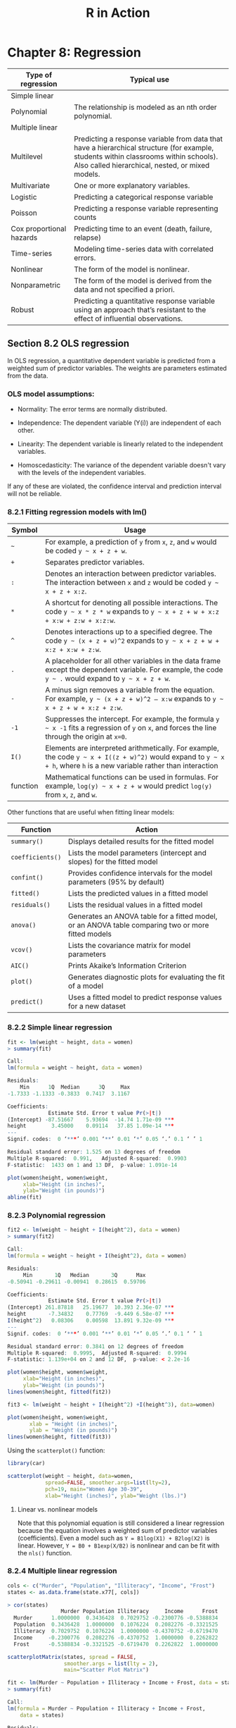 #+STARTUP: showeverything
#+title: R in Action

* Chapter 8: Regression

| Type of regression       | Typical use                                                                                                                                                                              |
|--------------------------+------------------------------------------------------------------------------------------------------------------------------------------------------------------------------------------|
| Simple linear            |                                                                                                                                                                                          |
| Polynomial               | The relationship is modeled as an nth order polynomial.                                                                                                                                  |
| Multiple linear          |                                                                                                                                                                                          |
| Multilevel               | Predicting a response variable from data that have a hierarchical structure (for example, students within classrooms within schools). Also called hierarchical, nested, or mixed models. |
| Multivariate             | One or more explanatory variables.                                                                                                                                                       |
| Logistic                 | Predicting a categorical response variable                                                                                                                                               |
| Poisson                  | Predicting a response variable representing counts                                                                                                                                       |
| Cox proportional hazards | Predicting time to an event (death, failure, relapse)                                                                                                                                    |
| Time-series              | Modeling time-series data with correlated errors.                                                                                                                                        |
| Nonlinear                | The form of the model is nonlinear.                                                                                                                                                      |
| Nonparametric            | The form of the model is derived from the data and not specified a priori.                                                                                                               |
| Robust                   | Predicting a quantitative response variable using an approach that’s resistant to the effect of influential observations.                                                                |

** Section 8.2 OLS regression

   In OLS regression, a quantitative dependent variable is predicted from a
   weighted sum of predictor variables. The weights are parameters estimated
   from the data.

*** OLS model assumptions:  
   
   * Normality:
     The error terms are normally distributed.

   * Independence:
     The dependent variable (Y(i)) are independent of each other.

   * Linearity:
     The dependent variable is linearly related to the independent variables.

   * Homoscedasticity:
     The variance of the dependent variable doesn't vary with the levels of the
     independent variables.
     
   If any of these are violated, the confidence interval and prediction interval will not be reliable.

*** 8.2.1 Fitting regression models with lm()

| Symbol   | Usage                                                                                                                                                                  |
|----------+------------------------------------------------------------------------------------------------------------------------------------------------------------------------|
| =~=      | For example, a prediction of ~y~ from ~x~, ~z~, and ~w~ would be coded =y ~ x + z + w=.                                                                                |
| ~+~      | Separates predictor variables.                                                                                                                                         |
| ~:~      | Denotes an interaction between predictor variables. The interaction between ~x~ and ~z~ would be coded =y ~ x + z + x:z=.                                              |
| ~*~      | A shortcut for denoting all possible interactions. The code =y ~ x * z * w= expands to =y ~ x + z + w + x:z + x:w + z:w + x:z:w=.                                      |
| ~^~      | Denotes interactions up to a specified degree. The code =y ~ (x + z + w)^2= expands to =y ~ x + z + w + x:z + x:w + z:w=.                                              |
| ~.~      | A placeholder for all other variables in the data frame except the dependent variable. For example, the code =y ~ .= would expand to =y ~ x + z + w=.                  |
| ~-~      | A minus sign removes a variable from the equation. For example, =y ~ (x + z + w)^2 – x:w= expands to =y ~ x + z + w + x:z + z:w=.                                      |
| ~-1~     | Suppresses the intercept. For example, the formula =y ~ x -1= fits a regression of ~y~ on ~x~, and forces the line through the origin at ~x=0~.                        |
| ~I()~    | Elements are interpreted arithmetically. For example, the code =y ~ x + I((z + w)^2)= would expand to =y ~ x + h=, where ~h~ is a new variable rather than interaction |
| function | Mathematical functions can be used in formulas. For example, =log(y) ~ x + z + w= would predict ~log(y)~ from ~x~, ~z~, and ~w~.                                       |


    Other functions that are useful when fitting linear models:

| Function         | Action                                                                                             |
|------------------+----------------------------------------------------------------------------------------------------|
| ~summary()~      | Displays detailed results for the fitted model                                                     |
| ~coefficients()~ | Lists the model parameters (intercept and slopes) for the fitted model                             |
| ~confint()~      | Provides confidence intervals for the model parameters (95% by default)                            |
| ~fitted()~       | Lists the predicted values in a fitted model                                                       |
| ~residuals()~    | Lists the residual values in a fitted model                                                        |
| ~anova()~        | Generates an ANOVA table for a fitted model, or an ANOVA table comparing two or more fitted models |
| ~vcov()~         | Lists the covariance matrix for model parameters                                                   |
| ~AIC()~          | Prints Akaike’s Information Criterion                                                              |
| ~plot()~         | Generates diagnostic plots for evaluating the fit of a model                                       |
| ~predict()~      | Uses a fitted model to predict response values for a new dataset                                   |

*** 8.2.2 Simple linear regression


#+begin_src R
  fit <- lm(weight ~ height, data = women)
  > summary(fit)

  Call:
  lm(formula = weight ~ height, data = women)

  Residuals:
      Min      1Q  Median      3Q     Max 
  -1.7333 -1.1333 -0.3833  0.7417  3.1167 

  Coefficients:
               Estimate Std. Error t value Pr(>|t|)    
  (Intercept) -87.51667    5.93694  -14.74 1.71e-09 ***
  height        3.45000    0.09114   37.85 1.09e-14 ***
  ---
  Signif. codes:  0 ‘***’ 0.001 ‘**’ 0.01 ‘*’ 0.05 ‘.’ 0.1 ‘ ’ 1

  Residual standard error: 1.525 on 13 degrees of freedom
  Multiple R-squared:  0.991,	Adjusted R-squared:  0.9903 
  F-statistic:  1433 on 1 and 13 DF,  p-value: 1.091e-14

  plot(women$height, women$weight,
       xlab="Height (in inches)",
       ylab="Weight (in pounds)")
  abline(fit)
#+end_src

[[./images/chp08-plot7.png]]

*** 8.2.3 Polynomial regression

#+begin_src R
  fit2 <- lm(weight ~ height + I(height^2), data = women)
  > summary(fit2)

  Call:
  lm(formula = weight ~ height + I(height^2), data = women)

  Residuals:
       Min       1Q   Median       3Q      Max 
  -0.50941 -0.29611 -0.00941  0.28615  0.59706 

  Coefficients:
               Estimate Std. Error t value Pr(>|t|)    
  (Intercept) 261.87818   25.19677  10.393 2.36e-07 ***
  height       -7.34832    0.77769  -9.449 6.58e-07 ***
  I(height^2)   0.08306    0.00598  13.891 9.32e-09 ***
  ---
  Signif. codes:  0 ‘***’ 0.001 ‘**’ 0.01 ‘*’ 0.05 ‘.’ 0.1 ‘ ’ 1

  Residual standard error: 0.3841 on 12 degrees of freedom
  Multiple R-squared:  0.9995,	Adjusted R-squared:  0.9994 
  F-statistic: 1.139e+04 on 2 and 12 DF,  p-value: < 2.2e-16

  plot(women$height, women$weight,
       xlab="Height (in inches)",
       ylab="Weight (in pounds)")
  lines(women$height, fitted(fit2))
#+end_src

[[./images/chp08-plot8.png]]

#+begin_src R
  fit3 <- lm(weight ~ height + I(height^2) +I(height^3), data=women)

  plot(women$height, women$weight,
         xlab = "Height (in inches)",
         ylab = "Weight (in pounds)")
  lines(women$height, fitted(fit3))
#+end_src
  
[[./images/chp08-plot9.png]]

    Using the ~scatterplot()~ function:

#+begin_src R
  library(car)

  scatterplot(weight ~ height, data=women,
              spread=FALSE, smoother.args=list(lty=2), 
              pch=19, main="Women Age 30-39",
              xlab="Height (inches)", ylab="Weight (lbs.)")
#+end_src

[[./images/chp08-plot1.png]]

**** Linear vs. nonlinear models

     Note that this polynomial equation is still considered a linear regression
     because the equation involves a weighted sum of predictor variables
     (coefficients). Even a model such as ~Y = B1log(X1) + B2log(X2)~ is linear.
     However, ~Y = B0 + B1exp(X/B2)~ is nonlinear and can be fit with the ~nls()~
     function.

*** 8.2.4 Multiple linear regression

#+begin_src R
  cols <- c("Murder", "Population", "Illiteracy", "Income", "Frost")
  states <- as.data.frame(state.x77[, cols])

  > cor(states)
                   Murder Population Illiteracy     Income      Frost
    Murder      1.0000000  0.3436428  0.7029752 -0.2300776 -0.5388834
    Population  0.3436428  1.0000000  0.1076224  0.2082276 -0.3321525
    Illiteracy  0.7029752  0.1076224  1.0000000 -0.4370752 -0.6719470
    Income     -0.2300776  0.2082276 -0.4370752  1.0000000  0.2262822
    Frost      -0.5388834 -0.3321525 -0.6719470  0.2262822  1.0000000

  scatterplotMatrix(states, spread = FALSE, 
                    smoother.args = list(lty = 2),
                    main="Scatter Plot Matrix")
#+end_src

[[./images/chp08-plot2.png]]

#+begin_src R
  fit <- lm(Murder ~ Population + Illiteracy + Income + Frost, data = states)
  > summary(fit)

  Call:
  lm(formula = Murder ~ Population + Illiteracy + Income + Frost, 
      data = states)

  Residuals:
      Min      1Q  Median      3Q     Max 
  -4.7960 -1.6495 -0.0811  1.4815  7.6210 

  Coefficients:
               Estimate Std. Error t value Pr(>|t|)    
  (Intercept) 1.235e+00  3.866e+00   0.319   0.7510    
  Population  2.237e-04  9.052e-05   2.471   0.0173 *  
  Illiteracy  4.143e+00  8.744e-01   4.738 2.19e-05 ***
  Income      6.442e-05  6.837e-04   0.094   0.9253    
  Frost       5.813e-04  1.005e-02   0.058   0.9541    
  ---
  Signif. codes:  0 ‘***’ 0.001 ‘**’ 0.01 ‘*’ 0.05 ‘.’ 0.1 ‘ ’ 1

  Residual standard error: 2.535 on 45 degrees of freedom
  Multiple R-squared:  0.567,	Adjusted R-squared:  0.5285 
  F-statistic: 14.73 on 4 and 45 DF,  p-value: 9.133e-08
#+end_src

*** 8.2.5 Multiple linear regression with interactions

#+begin_src R
  fit <- lm(mpg ~ hp + wt + hp:wt, data=mtcars)
  > summary(fit)

  Call:
  lm(formula = mpg ~ hp + wt + hp:wt, data = mtcars)

  Residuals:
      Min      1Q  Median      3Q     Max 
  -3.0632 -1.6491 -0.7362  1.4211  4.5513 

  Coefficients:
    Estimate Std. Error t value Pr(>|t|)    
  (Intercept) 49.80842    3.60516  13.816 5.01e-14 ***
  hp          -0.12010    0.02470  -4.863 4.04e-05 ***
  wt          -8.21662    1.26971  -6.471 5.20e-07 ***
  hp:wt        0.02785    0.00742   3.753 0.000811 ***
  ---
  Signif. codes:  0 ‘***’ 0.001 ‘**’ 0.01 ‘*’ 0.05 ‘.’ 0.1 ‘ ’ 1

  Residual standard error: 2.153 on 28 degrees of freedom
  Multiple R-squared:  0.8848,	Adjusted R-squared:  0.8724 
  F-statistic: 71.66 on 3 and 28 DF,  p-value: 2.981e-13

  library(effects)
  # plot(effect(term, mod, , xlevels), multiline = TRUE)
  > plot(effect("hp:wt", fit, , list(wt = c(2.2, 3.2, 4.2))), multiline = TRUE)
#+end_src

[[./images/chp08-plot3.png]]

** 8.3 Regression diagnostics

   Although the ~summary()~ function describes the model, it provides no
   information about the statistical assumptions underlying the model.
   Regression diagnostics provides the necessary tools for evaluating the
   appropriateness of the regression model and can help uncover and correct
   problems.

#+begin_src R
  states <- as.data.frame(state.x77[,c("Murder", "Population", "Illiteracy", "Income", "Frost")])
  fit <- lm(Murder ~ Population + Illiteracy + Income + Frost, data=states)
  > confint(fit)
                      2.5 %       97.5 %
  (Intercept) -6.552191e+00 9.0213182149
  Population   4.136397e-05 0.0004059867
  Illiteracy   2.381799e+00 5.9038743192
  Income      -1.312611e-03 0.0014414600
  Frost       -1.966781e-02 0.0208304170
#+end_src

#+begin_src R
  fit <- lm(weight ~ height, data=women)
  par(mfrow=c(2,2))
  plot(fit)
#+end_src

[[./images/chp08-plot4.png]]

   Assumptions of OLS regression:
   
   * Normality

     The QQ plot is a probability plot of the standardized residuals against the
     values that would be expected under normality. If the normality assumption
     is met, the points on the graph should fall on th estraight 45-degree line.

   * Independence
     
     One have to understand how the data is collected and can't infer that from
     the plots.

   * Linearity

     In the Residuals vs Fitted graph, you shouldn't see a clear pattern but
     random pattern.

   * Homoscedasticity

     The points in the Scale-Location graph should be random around a horizontal line.

   Residuals vs. Leverage graph:
   
   The graph provides information about individual observations that you might
   want to investigate. This plot is hard to read and might not be that useful.

   * An outlier is an observation that isn’t predicted well by the fitted
     regression model (that is, has a large positive or negative residual).

   * An observation with a high leverage value has an unusual combination of
     predictor values. That is, it’s an outlier in the predictor space (i.e.
     extreme x values). The dependent variable value isn’t used to calculate an
     observation’s leverage.

   * An influential observation is an observation that has a disproportionate
     impact on the determination of the model parameters. Influential
     observations are identified using a statistic called Cook’s distance, or
     Cook’s D.

#+begin_src R
  fit2 <- lm(weight ~ height + I(height^2), data=women)
  par(mfrow=c(2,2))
  plot(fit2)

  newfit <- lm(weight~ height + I(height^2), data=women[-c(13,15),])
#+end_src

[[./images/chp08-plot5.png]]

#+begin_src R
  cols <- c("Murder", "Population", "Illiteracy", "Income", "Frost")
  states <- as.data.frame(state.x77[, cols])
  fit <- lm(Murder ~ Population + Illiteracy + Income + Frost, data=states)

  par(mfrow=c(2,2))
  plot(fit)
#+end_src

[[./images/chp08-plot6.png]]

*** 8.3.2 An enhanced approach

    The ~car~ package provides a number of functions:

| Function              | Purpose                                      |
|-----------------------+----------------------------------------------|
| ~qqPlot()~            | Quantile comparisons plot                    |
| ~durbinWatsonTest()~  | Durbin–Watson test for autocorrelated errors |
| ~crPlots()~           | Component plus residual plots                |
| ~ncvTest()~           | Score test for nonconstant error variance    |
| ~spreadLevelPlot()~   | Spread-level plots                           |
| ~outlierTest()~       | Bonferroni outlier test                      |
| ~avPlots()~           | Added variable plots                         |
| ~influencePlot()~     | Regression influence plots                   |
| ~scatterplot()~       | Enhanced scatter plots                       |
| ~scatterplotMatrix()~ | Enhanced scatter plot matrixes               |
| ~vif()~               | Variance inflation factors                   |

**** Normality

#+begin_src R
  library(car) 

  cols <- c("Murder", "Population", "Illiteracy", "Income", "Frost")
  states <- as.data.frame(state.x77[, cols]) 

  fit <- lm(Murder ~ Population + Illiteracy + Income + Frost, data = states)
  qqPlot(fit, labels = row.names(states), 
         id.method = "identify", simulate = TRUE, main = "Q-Q Plot")
#+end_src

[[./images/chp08-plot10.png]]

#+begin_src R
  residplot <- function(fit, nbreaks=10) {

    z <- rstudent(fit)

    hist(z, breaks=nbreaks, freq=FALSE,
         xlab="Studentized Residual",
         main="Distribution of Errors")
    rug(jitter(z), col="brown")

    curve(dnorm(x, mean=mean(z), sd=sd(z)),
          add=TRUE, col="blue", lwd=2)

    lines(density(z)$x,
          density(z)$y, col="red",
          lwd=2, lty=2)

    legend("topright",
           legend = c("Normal Curve", "Kernel Density Curve"),
           lty=1:2, col=c("blue","red"), cex=.7)
  }

  residplot(fit)
#+end_src

[[./images/chp08-plot11.png]]

**** Independence of errors

     The best way to assess whether the dependent variable values are
     independent is from your knowledge of how the data were collected. Time
     series data often display autocorrelation. Durbin-Watson test are able to
     detect such serially correlated errors. This test is less applicable for
     non time-dependent data.

#+begin_src R
  > durbinWatsonTest(fit)
   lag Autocorrelation D-W Statistic p-value
     1      -0.2006929      2.317691   0.282
  Alternative hypothesis: rho != 0
#+end_src

**** Linearity

#+begin_src R
  library(car)

  crPlots(fit)
#+end_src

[[./images/chp08-plot12.png]]

**** Homoscedasticity

#+begin_src R
  library(car)

  > ncvTest(fit)
  Non-constant Variance Score Test 
  Variance formula: ~ fitted.values 
  Chisquare = 1.746514, Df = 1, p = 0.18632

  > spreadLevelPlot(fit)

  Suggested power transformation:  1.209626 
#+end_src

[[./images/chp08-plot13.png]]

*** 8.3.3 Global validation of linear model assumption

#+begin_src R
  library(gvlma)

  gvmodel <- gvlma(fit)
  > summary(gvmodel)

  ASSESSMENT OF THE LINEAR MODEL ASSUMPTIONS
  USING THE GLOBAL TEST ON 4 DEGREES-OF-FREEDOM:
  Level of Significance =  0.05 

  Call:
   gvlma(x = fit) 

                      Value p-value                Decision
  Global Stat        2.7728  0.5965 Assumptions acceptable.
  Skewness           1.5374  0.2150 Assumptions acceptable.
  Kurtosis           0.6376  0.4246 Assumptions acceptable.
  Link Function      0.1154  0.7341 Assumptions acceptable.
  Heteroscedasticity 0.4824  0.4873 Assumptions acceptable.
#+end_src

*** 8.3.4 Multicollinearity

    The square root of the VIF (Variance Inflation Factor) indicates the degree
    to which the confidence interval for that variable's regression parameter is
    expanded relative to a model with uncorrelated predictors. > 2 indicates a
    multicollinearity problem.

#+begin_src R
  library(car)

  > vif(fit)
  Population Illiteracy     Income      Frost 
    1.245282   2.165848   1.345822   2.082547

  > sqrt(vif(fit)) > 2
  Population Illiteracy     Income      Frost 
       FALSE      FALSE      FALSE      FALSE 
#+end_src

** 8.4 Unusual observations

*** 8.4.1 Outliers

    This only test the most extreme point. You need to delete the point and
    rerun the test.

#+begin_src R
  library(car)

  > outlierTest(fit)
         rstudent unadjusted p-value Bonferroni p
  Nevada 3.542929         0.00095088     0.047544
#+end_src

*** 8.4.2 High-leverage points

#+begin_src R
  hat.plot <- function(fit) {

    p <- length(coefficients(fit))
    n <- length(fitted(fit))

    plot(hatvalues(fit), main="Index Plot of Hat Values")
    abline(h=c(2,3)*p/n, col="red", lty=2)

    identify(1:n, hatvalues(fit), names(hatvalues(fit)))
  }

  hat.plot(fit)
#+end_src

[[./images/chp08-plot14.png]]

*** 8.4.3 Influential observations

    Check for Cook's distance which are > 4/(n-k-1), where n is the sample size
    and k is the number of predictors. The author find a criterion of D=1 more
    useful.

#+begin_src R
  cutoff <- 4/(nrow(states)-length(fit$coefficients)-2)
  
  plot(fit, which=4, cook.levels=cutoff)
  abline(h=cutoff, lty=2, col="red")
#+end_src

[[./images/chp08-plot15.png]]

#+begin_src R
  library(car)

  avPlots(fit, ask=FALSE, id.method="identify")
#+end_src


[[./images/chp08-plot16.png]]

#+begin_src R
library(car)

influencePlot(fit, id.method="identify",
                main="Influence Plot",
                sub="Circle size is proportional to Cook's distance")
#+end_src

[[./images/chp08-plot17.png]]

** 8.5 Corrective measures

*** 8.5.2 Transforming variables

| λ              |    -2 |  -1 |      -0.5 |      0 |     0.5 |    1 |   2 |
|----------------+-------+-----+-----------+--------+---------+------+-----|
| Transformation | 1/Y^2 | 1/Y | 1/sqrt(Y) | log(Y) | sqrt(Y) | None | Y^2 |

#+begin_src R
  library(car)

  > summary(powerTransform(states$Murder))
  bcPower Transformation to Normality 
                Est Power Rounded Pwr Wald Lwr Bnd Wald Upr Bnd
  states$Murder    0.6055           1       0.0884       1.1227

  Likelihood ratio test that transformation parameter is equal to 0
  (log transformation)
                             LRT df     pval
  LR test, lambda = (0) 5.665991  1 0.017297

  Likelihood ratio test that no transformation is needed
                             LRT df    pval
  LR test, lambda = (1) 2.122763  1 0.14512

  > boxTidwell(Murder~Population+Illiteracy,data=states)
             MLE of lambda Score Statistic (z) Pr(>|z|)
  Population       0.86939             -0.3228   0.7468
  Illiteracy       1.35812              0.6194   0.5357

  iterations =  19 
#+end_src

** 8.6 Selecting the “best” regression model

*** 8.6.1 Comparing models

    You can compare the fit of two nested models using the ~anova()~ function.

#+begin_src R
  cols <- c("Murder", "Population", "Illiteracy", "Income", "Frost")
  states <- as.data.frame(state.x77[, cols])

  fit1 <- lm(Murder ~ Population + Illiteracy + Income + Frost, data=states)
  fit2 <- lm(Murder ~ Population + Illiteracy, data=states)

  > anova(fit2, fit1)
  Analysis of Variance Table

  Model 1: Murder ~ Population + Illiteracy
  Model 2: Murder ~ Population + Illiteracy + Income + Frost
  Res.Df    RSS Df Sum of Sq      F Pr(>F)
  1     47 289.25                           
  2     45 289.17  2  0.078505 0.0061 0.9939

  fit1 <- lm(Murder ~ Population + Illiteracy + Income + Frost, data=states)
  fit2 <- lm(Murder ~ Population + Illiteracy, data=states)
#+end_src

    Models with samller AIC values are preferred. Note AIC doesn't require
    nested models.

#+begin_src R
  > AIC(fit1,fit2)
  df      AIC
  fit1  6 241.6429
  fit2  4 237.6565
#+end_src

*** 8.6.2 Variable selection

#+begin_src R
  library(MASS)

  cols <- c("Murder", "Population", "Illiteracy", "Income", "Frost")
  states <- as.data.frame(state.x77[, cols])

  fit <- lm(Murder ~ Population + Illiteracy + Income + Frost, data=states)

  > stepAIC(fit, direction="backward")
  Start:  AIC=97.75
  Murder ~ Population + Illiteracy + Income + Frost

               Df Sum of Sq    RSS     AIC
  - Frost       1     0.021 289.19  95.753
  - Income      1     0.057 289.22  95.759
  <none>                    289.17  97.749
  - Population  1    39.238 328.41 102.111
  - Illiteracy  1   144.264 433.43 115.986

  Step:  AIC=95.75
  Murder ~ Population + Illiteracy + Income

               Df Sum of Sq    RSS     AIC
  - Income      1     0.057 289.25  93.763
  <none>                    289.19  95.753
  - Population  1    43.658 332.85 100.783
  - Illiteracy  1   236.196 525.38 123.605

  Step:  AIC=93.76
  Murder ~ Population + Illiteracy

               Df Sum of Sq    RSS     AIC
  <none>                    289.25  93.763
  - Population  1    48.517 337.76  99.516
  - Illiteracy  1   299.646 588.89 127.311

  Call:
  lm(formula = Murder ~ Population + Illiteracy, data = states)

  Coefficients:
  (Intercept)   Population   Illiteracy  
    1.6515497    0.0002242    4.0807366  
#+end_src

**** All subsets regression

     It is widely suggested that a Cp statistic  close to the number of model
     parameters (including the intercept) is a good model.

#+begin_src R
  library(leaps)

  cols <- c("Murder", "Population", "Illiteracy", "Income", "Frost")
  states <- as.data.frame(state.x77[,cols])
  leaps <-regsubsets(Murder ~ Population + Illiteracy + Income + Frost, data=states, nbest=4)

  plot(leaps, scale="adjr2")

  library(car)

  subsets(leaps, statistic="cp",
          main="Cp Plot for All Subsets Regression")
  abline(1,1,lty=2,col="red")
#+end_src

[[./images/chp08-plot18.png]]

** 8.7 Taking the analysis further

*** 8.7.1 Cross-validation

    When description is your primary goal, the selection and interpretation of a
    regression model is adequate. However, if prediction is the goal, you need
    cross validation.

    The ~shrinkage()~ function below uses the ~crossval()~ function in the
    ~bootstrap~ package.

#+begin_src R
  shrinkage <- function(fit, k=10){
    require(bootstrap)

    theta.fit <- function(x,y) { lsfit(x,y) }
    theta.predict <- function(fit,x) { cbind(1,x)%*%fit$coef }

    x <- fit$model[,2:ncol(fit$model)]
    y <- fit$model[,1]

    results <- crossval(x, y, theta.fit, theta.predict, ngroup=k)

    r2 <- cor(y, fit$fitted.values)^2
    r2cv <- cor(y, results$cv.fit)^2

    cat("Original R-square =", r2, "\n")
    cat(k, "Fold Cross-Validated R-square =", r2cv, "\n")
    cat("Change =", r2-r2cv, "\n")
  }

  cols  <- c("Murder", "Population", "Illiteracy", "Income", "Frost")
  states <- as.data.frame(state.x77[, cols])
  fit <- lm(Murder ~ Population + Income + Illiteracy + Frost, data=states)

  > shrinkage(fit)
  Original R-square = 0.5669502 
  10 Fold Cross-Validated R-square = 0.37237 
  Change = 0.1945803 

  fit2 <- lm(Murder ~ Population + Illiteracy, data=states)
  > shrinkage(fit2)
  Original R-square = 0.5668327 
  10 Fold Cross-Validated R-square = 0.5036703 
  Change = 0.06316236
#+end_src

*** 8.7.2 Relative importance

    We have been asking "Which variables are useful for predicting the
    outcome?". But more often we are more interested which variables are the
    /most important/ in predicting the outcome. If predictor variables were
    uncorrelated, this would be simple. But often, the predictors are correlated
    with each other.

    The simplest is to compare the standardized regression coefficients.

#+begin_src R
  cols <- c("Murder", "Population", "Illiteracy", "Income", "Frost")
  states <- as.data.frame(state.x77[, cols])
  zstates <- as.data.frame(scale(states))

  zfit <- lm(Murder~Population + Income + Illiteracy + Frost, data=zstates)
  > coef(zfit)
    (Intercept)    Population        Income    Illiteracy         Frost 
  -2.054026e-16  2.705095e-01  1.072372e-02  6.840496e-01  8.185407e-03 
#+end_src

    The /relative weights/ method approximates the average increase in R-square
    obtained by adding a predictor variable across all possible submodels.

#+begin_src R
  relweights <- function(fit,...){
    R <- cor(fit$model)
    nvar <- ncol(R)
    rxx <- R[2:nvar, 2:nvar]
    rxy <- R[2:nvar, 1]
    svd <- eigen(rxx)
    evec <- svd$vectors
    ev <- svd$values
    delta <- diag(sqrt(ev))
    lambda <- evec %*% delta %*% t(evec)
    lambdasq <- lambda ^ 2
    beta <- solve(lambda) %*% rxy
    rsquare <- colSums(beta ^ 2)
    rawwgt <- lambdasq %*% beta ^ 2
    import <- (rawwgt / rsquare) * 100
    import <- as.data.frame(import)
    row.names(import) <- names(fit$model[2:nvar])
    names(import) <- "Weights"
    import <- import[order(import),1, drop=FALSE]

    dotchart(import$Weights, labels=row.names(import),
             xlab="% of R-Square", pch=19,
             main="Relative Importance of Predictor Variables",
             sub=paste("Total R-Square=", round(rsquare, digits=3)),
             ...)
    return(import)
  }

  cols <- c("Murder", "Population", "Illiteracy", "Income", "Frost")
  states <- as.data.frame(state.x77[, cols])

  fit <- lm(Murder ~ Population + Illiteracy + Income + Frost, data=states)
  > relweights(fit, col="blue")
               Weights
  Income      5.488962
  Population 14.723401
  Frost      20.787442
  Illiteracy 59.000195
#+end_src

[[./images/chp08-plot19.png]]


